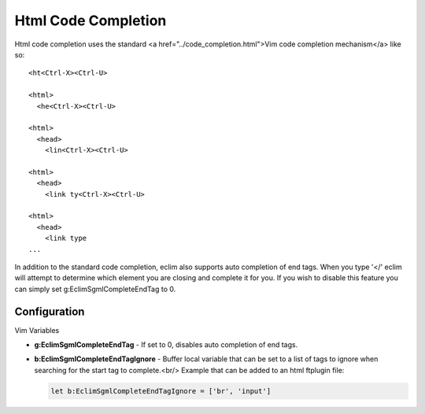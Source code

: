 .. Copyright (C) 2005 - 2008  Eric Van Dewoestine

   This program is free software: you can redistribute it and/or modify
   it under the terms of the GNU General Public License as published by
   the Free Software Foundation, either version 3 of the License, or
   (at your option) any later version.

   This program is distributed in the hope that it will be useful,
   but WITHOUT ANY WARRANTY; without even the implied warranty of
   MERCHANTABILITY or FITNESS FOR A PARTICULAR PURPOSE.  See the
   GNU General Public License for more details.

   You should have received a copy of the GNU General Public License
   along with this program.  If not, see <http://www.gnu.org/licenses/>.

.. _vim/html/complete:

Html Code Completion
====================

Html code completion uses the standard <a href="../code_completion.html">Vim
code completion mechanism</a> like so\:

::

  <ht<Ctrl-X><Ctrl-U>

  <html>
    <he<Ctrl-X><Ctrl-U>

  <html>
    <head>
      <lin<Ctrl-X><Ctrl-U>

  <html>
    <head>
      <link ty<Ctrl-X><Ctrl-U>

  <html>
    <head>
      <link type
  ...


In addition to the standard code completion, eclim also supports auto completion
of end tags. When you type '</' eclim will attempt to determine which element
you are closing and complete it for you.  If you wish to disable this feature
you can simply set g:EclimSgmlCompleteEndTag to 0.


Configuration
-------------

Vim Variables

.. _EclimSgmlCompleteEndTag:

- **g:EclimSgmlCompleteEndTag** -
  If set to 0, disables auto completion of end tags.

.. _EclimSgmlCompleteEndTagIgnore:

- **b:EclimSgmlCompleteEndTagIgnore** -
  Buffer local variable that can be set to a list of tags to ignore when
  searching for the start tag to complete.<br/>
  Example that can be added to an html ftplugin file:

  .. code-block:: vim

    let b:EclimSgmlCompleteEndTagIgnore = ['br', 'input']
